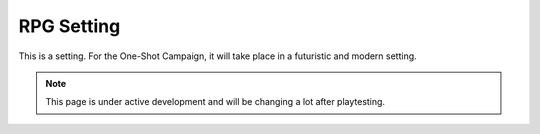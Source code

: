 ###########
RPG Setting
###########

This is a setting. For the One-Shot Campaign, it will take place in a futuristic and modern setting.

.. note::

   This page is under active development and will be changing a lot after playtesting.
   
.. only:: storyteller

   This content is for storyteller eyes only.